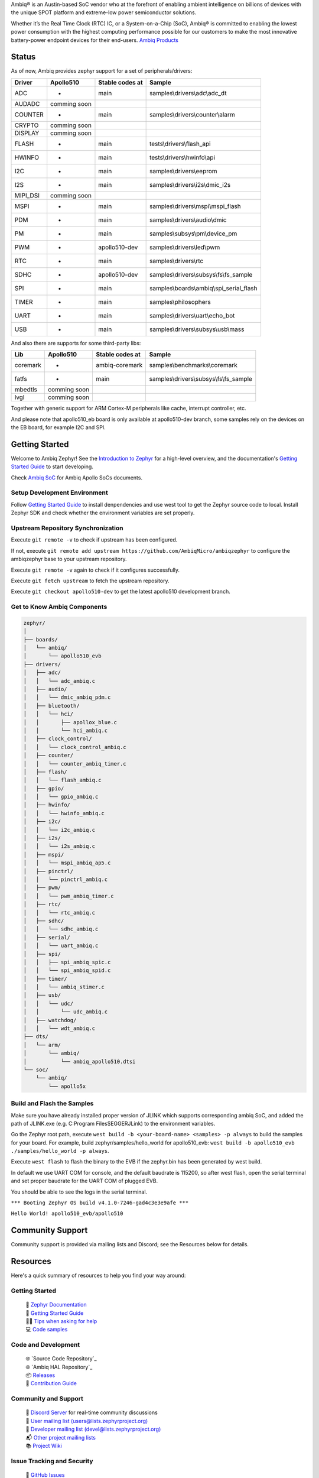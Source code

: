 .. raw:: html

   <a href="https://www.zephyrproject.org">
     <p align="center">
       <picture>
         <img src="doc/_static/images/Zephyr-support-for-Ambiq.svg">
       </picture>
     </p>
   </a>

   <a href="https://bestpractices.coreinfrastructure.org/projects/74"><img src="https://bestpractices.coreinfrastructure.org/projects/74/badge"></a>
   <a href="https://scorecard.dev/viewer/?uri=github.com/zephyrproject-rtos/zephyr"><img src="https://api.securityscorecards.dev/projects/github.com/zephyrproject-rtos/zephyr/badge"></a>
   <a href="https://github.com/zephyrproject-rtos/zephyr/actions/workflows/twister.yaml?query=branch%3Amain"><img src="https://github.com/zephyrproject-rtos/zephyr/actions/workflows/twister.yaml/badge.svg?event=push"></a>

Ambiq® is an Austin-based SoC vendor who at the forefront of enabling ambient intelligence on billions of
devices with the unique SPOT platform and extreme-low power semiconductor solutions.

Whether it’s the Real Time Clock (RTC) IC, or a System-on-a-Chip (SoC), Ambiq® is committed to enabling the
lowest power consumption with the highest computing performance possible for our customers to make the most
innovative battery-power endpoint devices for their end-users. `Ambiq Products`_

Status
***************

As of now, Ambiq provides zephyr support for a set of peripherals/drivers:

+--------+--------------------+--------------------+------------------------------------------+
| Driver |     Apollo510      |   Stable codes at  |              Sample                      |
+========+====================+====================+==========================================+
|   ADC  |         -          |        main        | samples\\drivers\\adc\\adc\_dt           |
+--------+--------------------+--------------------+------------------------------------------+
| AUDADC |    comming soon    |                    |                                          |
+--------+--------------------+--------------------+------------------------------------------+
| COUNTER|         -          |        main        | samples\\drivers\\counter\\alarm         |
+--------+--------------------+--------------------+------------------------------------------+
| CRYPTO |    comming soon    |                    |                                          |
+--------+--------------------+--------------------+------------------------------------------+
| DISPLAY|    comming soon    |                    |                                          |
+--------+--------------------+--------------------+------------------------------------------+
| FLASH  |         -          |        main        |  tests\\drivers\\flash\_api              |
+--------+--------------------+--------------------+------------------------------------------+
| HWINFO |         -          |        main        |  tests\\drivers\\hwinfo\\api             |
+--------+--------------------+--------------------+------------------------------------------+
|   I2C  |         -          |        main        |  samples\\drivers\\eeprom                |
+--------+--------------------+--------------------+------------------------------------------+
|   I2S  |         -          |        main        |  samples\\drivers\\i2s\\dmic\_i2s        |
+--------+--------------------+--------------------+------------------------------------------+
|MIPI_DSI|    comming soon    |                    |                                          |
+--------+--------------------+--------------------+------------------------------------------+
|  MSPI  |         -          |        main        |   samples\\drivers\\mspi\\mspi\_flash    |
+--------+--------------------+--------------------+------------------------------------------+
|   PDM  |         -          |        main        |    samples\\drivers\\audio\\dmic         |
+--------+--------------------+--------------------+------------------------------------------+
|   PM   |         -          |        main        |    samples\\subsys\\pm\\device\_pm       |
+--------+--------------------+--------------------+------------------------------------------+
|   PWM  |         -          |    apollo510-dev   |    samples\\drivers\\led\\pwm            |
+--------+--------------------+--------------------+------------------------------------------+
|   RTC  |         -          |        main        |    samples\\drivers\\rtc                 |
+--------+--------------------+--------------------+------------------------------------------+
|  SDHC  |         -          |    apollo510-dev   |samples\\drivers\\subsys\\fs\\fs\_sample  |
+--------+--------------------+--------------------+------------------------------------------+
|   SPI  |         -          |        main        |samples\\boards\\ambiq\\spi\_serial\_flash|
+--------+--------------------+--------------------+------------------------------------------+
|  TIMER |         -          |        main        |    samples\\philosophers                 |
+--------+--------------------+--------------------+------------------------------------------+
|  UART  |         -          |        main        |   samples\\drivers\\uart\\echo\_bot      |
+--------+--------------------+--------------------+------------------------------------------+
|   USB  |         -          |        main        |  samples\\drivers\\subsys\\usb\\mass     |
+--------+--------------------+--------------------+------------------------------------------+

And also there are supports for some third-party libs:

+----------+------------------+--------------------+------------------------------------------+
|    Lib   |     Apollo510    |   Stable codes at  |              Sample                      |
+==========+==================+====================+==========================================+
| coremark |         -        |    ambiq-coremark  | samples\\benchmarks\\coremark            |
+----------+------------------+--------------------+------------------------------------------+
|   fatfs  |         -        |        main        | samples\\drivers\\subsys\\fs\\fs\_sample |
+----------+------------------+--------------------+------------------------------------------+
|  mbedtls |    comming soon  |                    |                                          |
+----------+------------------+--------------------+------------------------------------------+
|   lvgl   |    comming soon  |                    |                                          |
+----------+------------------+--------------------+------------------------------------------+


Together with generic support for ARM Cortex-M peripherals like cache, interrupt controller, etc.

And please note that apollo510_eb board is only available at apollo510-dev branch, some samples
rely on the devices on the EB board, for example I2C and SPI.

.. below included in doc/introduction/introduction.rst


Getting Started
***************

Welcome to Ambiq Zephyr! See the `Introduction to Zephyr`_ for a high-level overview,
and the documentation's `Getting Started Guide`_ to start developing.

Check `Ambiq SoC`_ for Ambiq Apollo SoCs documents.


Setup Development Environment
-----------------------------

Follow `Getting Started Guide`_ to install denpendencies and use west tool to get the Zephyr source code to local.
Install Zephyr SDK and check whether the environment variables are set properly.


Upstream Repository Synchronization
-----------------------------------

Execute ``git remote -v`` to check if upstream has been configured.

If not, execute ``git remote add upstream https://github.com/AmbiqMicro/ambiqzephyr`` to configure the ambiqzephyr base to your upstream repository.

Execute ``git remote -v`` again to check if it configures successfully.

Execute ``git fetch upstream`` to fetch the upstream repository.

Execute ``git checkout apollo510-dev`` to get the latest apollo510 development branch.


Get to Know Ambiq Components
----------------------------

.. code-block:: text

  zephyr/
  │
  ├── boards/
  │   └── ambiq/
  │       └── apollo510_evb
  ├── drivers/
  │   ├── adc/
  │   │   └── adc_ambiq.c
  │   ├── audio/
  │   │   └── dmic_ambiq_pdm.c
  │   ├── bluetooth/
  │   │   └── hci/
  │   │       ├── apollox_blue.c
  │   │       └── hci_ambiq.c
  │   ├── clock_control/
  │   │   └── clock_control_ambiq.c
  │   ├── counter/
  │   │   └── counter_ambiq_timer.c
  │   ├── flash/
  │   │   └── flash_ambiq.c
  │   ├── gpio/
  │   │   └── gpio_ambiq.c
  │   ├── hwinfo/
  │   │   └── hwinfo_ambiq.c
  │   ├── i2c/
  │   │   └── i2c_ambiq.c
  │   ├── i2s/
  │   │   └── i2s_ambiq.c
  │   ├── mspi/
  │   │   └── mspi_ambiq_ap5.c
  │   ├── pinctrl/
  │   │   └── pinctrl_ambiq.c
  │   ├── pwm/
  │   │   └── pwm_ambiq_timer.c
  │   ├── rtc/
  │   │   └── rtc_ambiq.c
  │   ├── sdhc/
  │   │   └── sdhc_ambiq.c
  │   ├── serial/
  │   │   └── uart_ambiq.c
  │   ├── spi/
  │   │   ├── spi_ambiq_spic.c
  │   │   └── spi_ambiq_spid.c
  │   ├── timer/
  │   │   └── ambiq_stimer.c
  │   ├── usb/
  │   │   └── udc/
  │   │       └── udc_ambiq.c
  │   ├── watchdog/
  │   │   └── wdt_ambiq.c
  ├── dts/
  │   └── arm/
  │       └── ambiq/
  │           └── ambiq_apollo510.dtsi
  └── soc/
      └── ambiq/
          └── apollo5x


Build and Flash the Samples
---------------------------

Make sure you have already installed proper version of JLINK which supports corresponding ambiq SoC, and
added the path of JLINK.exe (e.g. C:\Program Files\SEGGER\JLink) to the environment variables.

Go the Zephyr root path, execute ``west build -b <your-board-name> <samples> -p always`` to build the samples for your board.
For example, build zephyr/samples/hello_world for apollo510_evb: ``west build -b apollo510_evb ./samples/hello_world -p always``.

Execute ``west flash`` to flash the binary to the EVB if the zephyr.bin has been generated by west build.

In default we use UART COM for console, and the default baudrate is 115200, so after west flash, open the serial terminal and set proper baudrate for the UART COM of plugged EVB.

You should be able to see the logs in the serial terminal.

``*** Booting Zephyr OS build v4.1.0-7246-gad4c3e3e9afe ***``

``Hello World! apollo510_evb/apollo510``


.. start_include_here

Community Support
*****************

Community support is provided via mailing lists and Discord; see the Resources
below for details.

.. _project-resources:

Resources
*********

Here's a quick summary of resources to help you find your way around:

Getting Started
---------------

  | 📖 `Zephyr Documentation`_
  | 🚀 `Getting Started Guide`_
  | 🙋🏽 `Tips when asking for help`_
  | 💻 `Code samples`_

Code and Development
--------------------

  | 🌐 `Source Code Repository`_
  | 🌐 `Ambiq HAL Repository`_
  | 📦 `Releases`_
  | 🤝 `Contribution Guide`_

Community and Support
---------------------

  | 💬 `Discord Server`_ for real-time community discussions
  | 📧 `User mailing list (users@lists.zephyrproject.org)`_
  | 📧 `Developer mailing list (devel@lists.zephyrproject.org)`_
  | 📬 `Other project mailing lists`_
  | 📚 `Project Wiki`_

Issue Tracking and Security
---------------------------

  | 🐛 `GitHub Issues`_
  | 🔒 `Security documentation`_
  | 🛡️ `Security Advisories Repository`_
  | ⚠️ Report security vulnerabilities at vulnerabilities@zephyrproject.org

Additional Resources
--------------------
  | 🌐 `Zephyr Project Website`_
  | 📺 `Zephyr Tech Talks`_

.. _Zephyr Project Website: https://www.zephyrproject.org
.. _Discord Server: https://chat.zephyrproject.org
.. _Zephyr Documentation: https://docs.zephyrproject.org
.. _Introduction to Zephyr: https://docs.zephyrproject.org/latest/introduction/index.html
.. _Getting Started Guide: https://docs.zephyrproject.org/latest/develop/getting_started/index.html
.. _Contribution Guide: https://docs.zephyrproject.org/latest/contribute/index.html
.. _Source Code Repository: https://github.com/AmbiqMicro/ambiqzephyr
.. _GitHub Issues: https://github.com/AmbiqMicro/ambiqzephyr/issues
.. _Releases: https://github.com/zephyrproject-rtos/zephyr/releases
.. _Project Wiki: https://github.com/zephyrproject-rtos/zephyr/wiki
.. _User mailing list (users@lists.zephyrproject.org): https://lists.zephyrproject.org/g/users
.. _Developer mailing list (devel@lists.zephyrproject.org): https://lists.zephyrproject.org/g/devel
.. _Other project mailing lists: https://lists.zephyrproject.org/g/main/subgroups
.. _Code samples: https://docs.zephyrproject.org/latest/samples/index.html
.. _Security documentation: https://docs.zephyrproject.org/latest/security/index.html
.. _Security Advisories Repository: https://github.com/zephyrproject-rtos/zephyr/security
.. _Tips when asking for help: https://docs.zephyrproject.org/latest/develop/getting_started/index.html#asking-for-help
.. _Zephyr Tech Talks: https://www.zephyrproject.org/tech-talks
.. _Ambiq SoC: https://contentportal.ambiq.com/soc
.. _Ambiq Products: https://ambiq.com/products/
.. _Source Code Repository: https://github.com/AmbiqMicro/ambiqhal_ambiq
